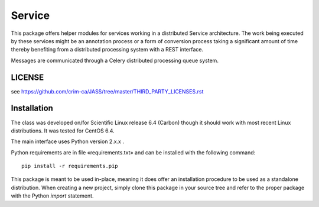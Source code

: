 =======
Service
=======


This package offers helper modules for services working in a distributed
Service architecture. The work being executed by these services might be an
annotation process or a form of conversion process taking a significant amount
of time thereby benefiting from a distributed processing system with a REST
interface.

Messages are communicated through a Celery distributed processing queue system.

-------
LICENSE
-------

see https://github.com/crim-ca/JASS/tree/master/THIRD_PARTY_LICENSES.rst

------------
Installation
------------

The class was developed on/for Scientific Linux release 6.4 (Carbon) though it
should work with most recent Linux distributions. It was tested for CentOS 6.4.

The main interface uses Python version 2.x.x .

Python requirements are in file «requirements.txt» and can be installed with
the following command::

    pip install -r requirements.pip

This package is meant to be used in-place, meaning it does offer an
installation procedure to be used as a standalone distribution. When creating a
new project, simply clone this package in your source tree and refer to the
proper package with the Python *import* statement.

